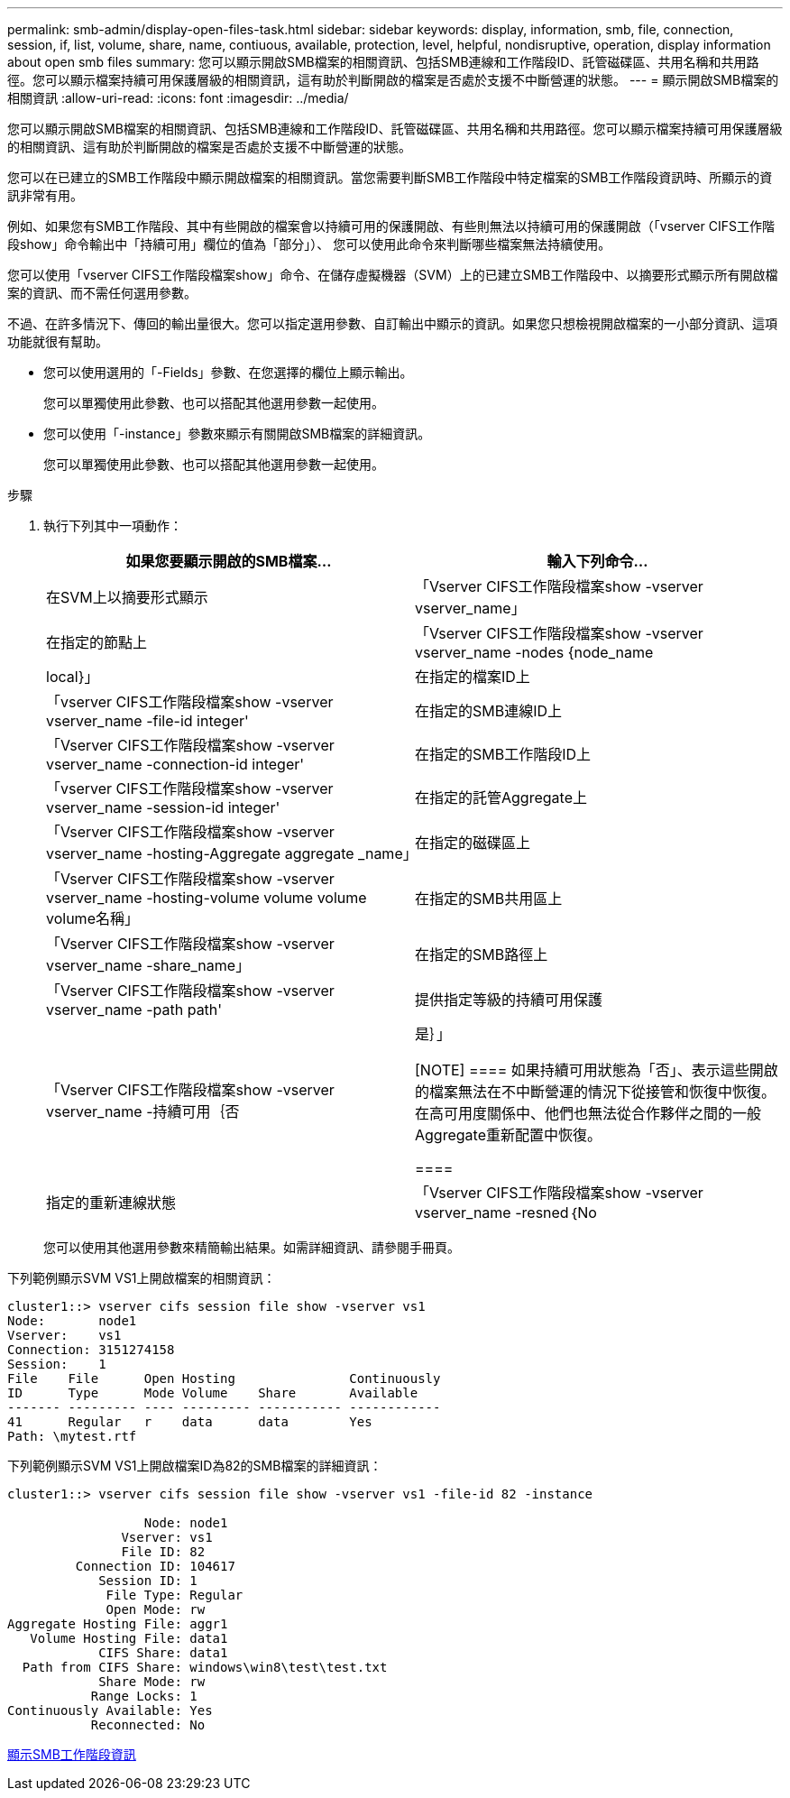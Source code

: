 ---
permalink: smb-admin/display-open-files-task.html 
sidebar: sidebar 
keywords: display, information, smb, file, connection, session, if, list, volume, share, name, contiuous, available, protection, level, helpful, nondisruptive, operation, display information about open smb files 
summary: 您可以顯示開啟SMB檔案的相關資訊、包括SMB連線和工作階段ID、託管磁碟區、共用名稱和共用路徑。您可以顯示檔案持續可用保護層級的相關資訊，這有助於判斷開啟的檔案是否處於支援不中斷營運的狀態。 
---
= 顯示開啟SMB檔案的相關資訊
:allow-uri-read: 
:icons: font
:imagesdir: ../media/


[role="lead"]
您可以顯示開啟SMB檔案的相關資訊、包括SMB連線和工作階段ID、託管磁碟區、共用名稱和共用路徑。您可以顯示檔案持續可用保護層級的相關資訊、這有助於判斷開啟的檔案是否處於支援不中斷營運的狀態。

您可以在已建立的SMB工作階段中顯示開啟檔案的相關資訊。當您需要判斷SMB工作階段中特定檔案的SMB工作階段資訊時、所顯示的資訊非常有用。

例如、如果您有SMB工作階段、其中有些開啟的檔案會以持續可用的保護開啟、有些則無法以持續可用的保護開啟（「vserver CIFS工作階段show」命令輸出中「持續可用」欄位的值為「部分」）、 您可以使用此命令來判斷哪些檔案無法持續使用。

您可以使用「vserver CIFS工作階段檔案show」命令、在儲存虛擬機器（SVM）上的已建立SMB工作階段中、以摘要形式顯示所有開啟檔案的資訊、而不需任何選用參數。

不過、在許多情況下、傳回的輸出量很大。您可以指定選用參數、自訂輸出中顯示的資訊。如果您只想檢視開啟檔案的一小部分資訊、這項功能就很有幫助。

* 您可以使用選用的「-Fields」參數、在您選擇的欄位上顯示輸出。
+
您可以單獨使用此參數、也可以搭配其他選用參數一起使用。

* 您可以使用「-instance」參數來顯示有關開啟SMB檔案的詳細資訊。
+
您可以單獨使用此參數、也可以搭配其他選用參數一起使用。



.步驟
. 執行下列其中一項動作：
+
|===
| 如果您要顯示開啟的SMB檔案... | 輸入下列命令... 


 a| 
在SVM上以摘要形式顯示
 a| 
「Vserver CIFS工作階段檔案show -vserver vserver_name」



 a| 
在指定的節點上
 a| 
「Vserver CIFS工作階段檔案show -vserver vserver_name -nodes {node_name|local}」



 a| 
在指定的檔案ID上
 a| 
「vserver CIFS工作階段檔案show -vserver vserver_name -file-id integer'



 a| 
在指定的SMB連線ID上
 a| 
「Vserver CIFS工作階段檔案show -vserver vserver_name -connection-id integer'



 a| 
在指定的SMB工作階段ID上
 a| 
「vserver CIFS工作階段檔案show -vserver vserver_name -session-id integer'



 a| 
在指定的託管Aggregate上
 a| 
「Vserver CIFS工作階段檔案show -vserver vserver_name -hosting-Aggregate aggregate _name」



 a| 
在指定的磁碟區上
 a| 
「Vserver CIFS工作階段檔案show -vserver vserver_name -hosting-volume volume volume volume名稱」



 a| 
在指定的SMB共用區上
 a| 
「Vserver CIFS工作階段檔案show -vserver vserver_name -share_name」



 a| 
在指定的SMB路徑上
 a| 
「Vserver CIFS工作階段檔案show -vserver vserver_name -path path'



 a| 
提供指定等級的持續可用保護
 a| 
「Vserver CIFS工作階段檔案show -vserver vserver_name -持續可用｛否|是｝」

[NOTE]
====
如果持續可用狀態為「否」、表示這些開啟的檔案無法在不中斷營運的情況下從接管和恢復中恢復。在高可用度關係中、他們也無法從合作夥伴之間的一般Aggregate重新配置中恢復。

====


 a| 
指定的重新連線狀態
 a| 
「Vserver CIFS工作階段檔案show -vserver vserver_name -resned｛No | Yes｝」

[NOTE]
====
如果重新連線狀態為「否」、則在中斷連線事件後、開啟的檔案不會重新連線。這可能表示檔案從未中斷連線、或是檔案已中斷連線且未成功重新連線。如果重新連線狀態為「是」、表示中斷連線事件後、開啟的檔案會成功重新連線。

====
|===
+
您可以使用其他選用參數來精簡輸出結果。如需詳細資訊、請參閱手冊頁。



下列範例顯示SVM VS1上開啟檔案的相關資訊：

[listing]
----
cluster1::> vserver cifs session file show -vserver vs1
Node:       node1
Vserver:    vs1
Connection: 3151274158
Session:    1
File    File      Open Hosting               Continuously
ID      Type      Mode Volume    Share       Available
------- --------- ---- --------- ----------- ------------
41      Regular   r    data      data        Yes
Path: \mytest.rtf
----
下列範例顯示SVM VS1上開啟檔案ID為82的SMB檔案的詳細資訊：

[listing]
----
cluster1::> vserver cifs session file show -vserver vs1 -file-id 82 -instance

                  Node: node1
               Vserver: vs1
               File ID: 82
         Connection ID: 104617
            Session ID: 1
             File Type: Regular
             Open Mode: rw
Aggregate Hosting File: aggr1
   Volume Hosting File: data1
            CIFS Share: data1
  Path from CIFS Share: windows\win8\test\test.txt
            Share Mode: rw
           Range Locks: 1
Continuously Available: Yes
           Reconnected: No
----
xref:display-session-task.adoc[顯示SMB工作階段資訊]
